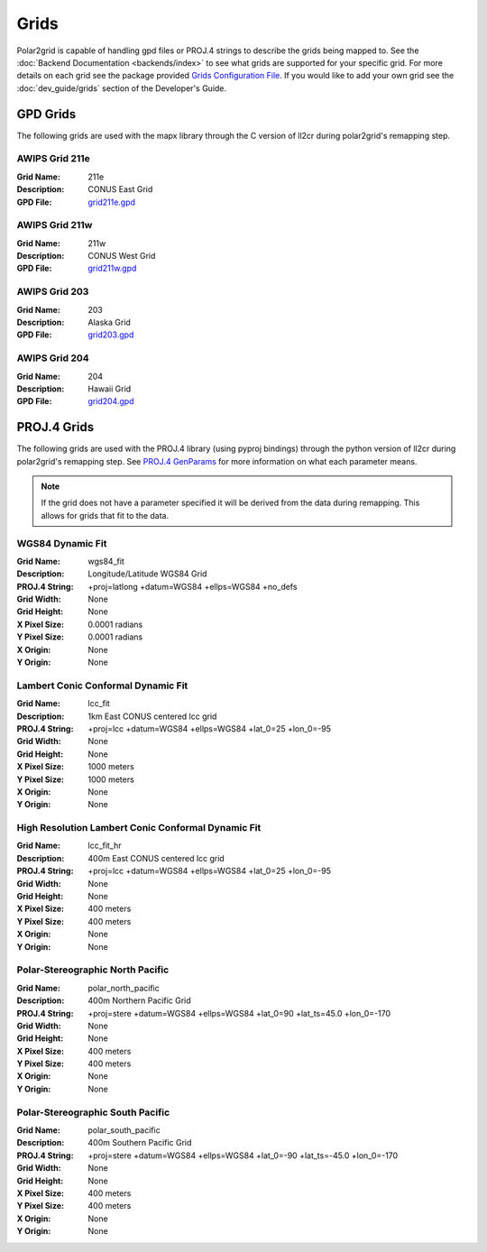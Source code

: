 Grids
=====

Polar2grid is capable of handling gpd files or PROJ.4 strings to describe
the grids being mapped to.
See the :doc:`Backend Documentation <backends/index>` to see what grids are
supported for your specific grid.  For more details on each grid see
the package provided 
`Grids Configuration File <https://github.com/davidh-ssec/polar2grid/blob/master/py/polar2grid/polar2grid/grids/grids.conf>`_.
If you would like to add your own grid see the :doc:`dev_guide/grids` section
of the Developer's Guide.

.. _gpd_grids:

GPD Grids
---------

The following grids are used with the mapx library through the C version of
ll2cr during polar2grid's remapping step.

AWIPS Grid 211e
^^^^^^^^^^^^^^^
:Grid Name: 211e
:Description: CONUS East Grid
:GPD File:    `grid211e.gpd <https://github.com/davidh-ssec/polar2grid/blob/master/py/polar2grid/polar2grid/grids/grid211e.gpd>`_

AWIPS Grid 211w
^^^^^^^^^^^^^^^
:Grid Name: 211w
:Description: CONUS West Grid
:GPD File:    `grid211w.gpd <https://github.com/davidh-ssec/polar2grid/blob/master/py/polar2grid/polar2grid/grids/grid211w.gpd>`_

AWIPS Grid 203
^^^^^^^^^^^^^^
:Grid Name: 203
:Description: Alaska Grid
:GPD File:    `grid203.gpd <https://github.com/davidh-ssec/polar2grid/blob/master/py/polar2grid/polar2grid/grids/grid203.gpd>`_

AWIPS Grid 204
^^^^^^^^^^^^^^
:Grid Name: 204
:Description: Hawaii Grid
:GPD File:    `grid204.gpd <https://github.com/davidh-ssec/polar2grid/blob/master/py/polar2grid/polar2grid/grids/grid204.gpd>`_

.. _proj4_grids:

PROJ.4 Grids
------------

The following grids are used with the PROJ.4 library (using pyproj bindings)
through the python version of ll2cr during polar2grid's remapping step.  See
`PROJ.4 GenParams <http://trac.osgeo.org/proj/wiki/GenParms>`_
for more information on what each parameter means.

.. note::

    If the grid does not have a parameter specified it will be derived from the
    data during remapping.  This allows for grids that fit to the data.

.. _wgs84_fit:

WGS84 Dynamic Fit
^^^^^^^^^^^^^^^^^
:Grid Name: wgs84_fit
:Description: Longitude/Latitude WGS84 Grid
:PROJ.4 String: +proj=latlong +datum=WGS84 +ellps=WGS84 +no_defs
:Grid Width: None
:Grid Height: None
:X Pixel Size: 0.0001 radians
:Y Pixel Size: 0.0001 radians
:X Origin: None
:Y Origin: None

Lambert Conic Conformal Dynamic Fit
^^^^^^^^^^^^^^^^^^^^^^^^^^^^^^^^^^^
:Grid Name: lcc_fit
:Description: 1km East CONUS centered lcc grid
:PROJ.4 String: +proj=lcc +datum=WGS84 +ellps=WGS84 +lat_0=25 +lon_0=-95
:Grid Width: None
:Grid Height: None
:X Pixel Size: 1000 meters
:Y Pixel Size: 1000 meters
:X Origin: None
:Y Origin: None

High Resolution Lambert Conic Conformal Dynamic Fit
^^^^^^^^^^^^^^^^^^^^^^^^^^^^^^^^^^^^^^^^^^^^^^^^^^^
:Grid Name: lcc_fit_hr
:Description: 400m East CONUS centered lcc grid
:PROJ.4 String: +proj=lcc +datum=WGS84 +ellps=WGS84 +lat_0=25 +lon_0=-95
:Grid Width: None
:Grid Height: None
:X Pixel Size: 400 meters
:Y Pixel Size: 400 meters
:X Origin: None
:Y Origin: None

Polar-Stereographic North Pacific
^^^^^^^^^^^^^^^^^^^^^^^^^^^^^^^^^
:Grid Name: polar_north_pacific
:Description: 400m Northern Pacific Grid
:PROJ.4 String: +proj=stere +datum=WGS84 +ellps=WGS84 +lat_0=90 +lat_ts=45.0 +lon_0=-170
:Grid Width: None
:Grid Height: None
:X Pixel Size: 400 meters
:Y Pixel Size: 400 meters
:X Origin: None
:Y Origin: None

Polar-Stereographic South Pacific
^^^^^^^^^^^^^^^^^^^^^^^^^^^^^^^^^
:Grid Name: polar_south_pacific
:Description: 400m Southern Pacific Grid
:PROJ.4 String: +proj=stere +datum=WGS84 +ellps=WGS84 +lat_0=-90 +lat_ts=-45.0 +lon_0=-170
:Grid Width: None
:Grid Height: None
:X Pixel Size: 400 meters
:Y Pixel Size: 400 meters
:X Origin: None
:Y Origin: None



